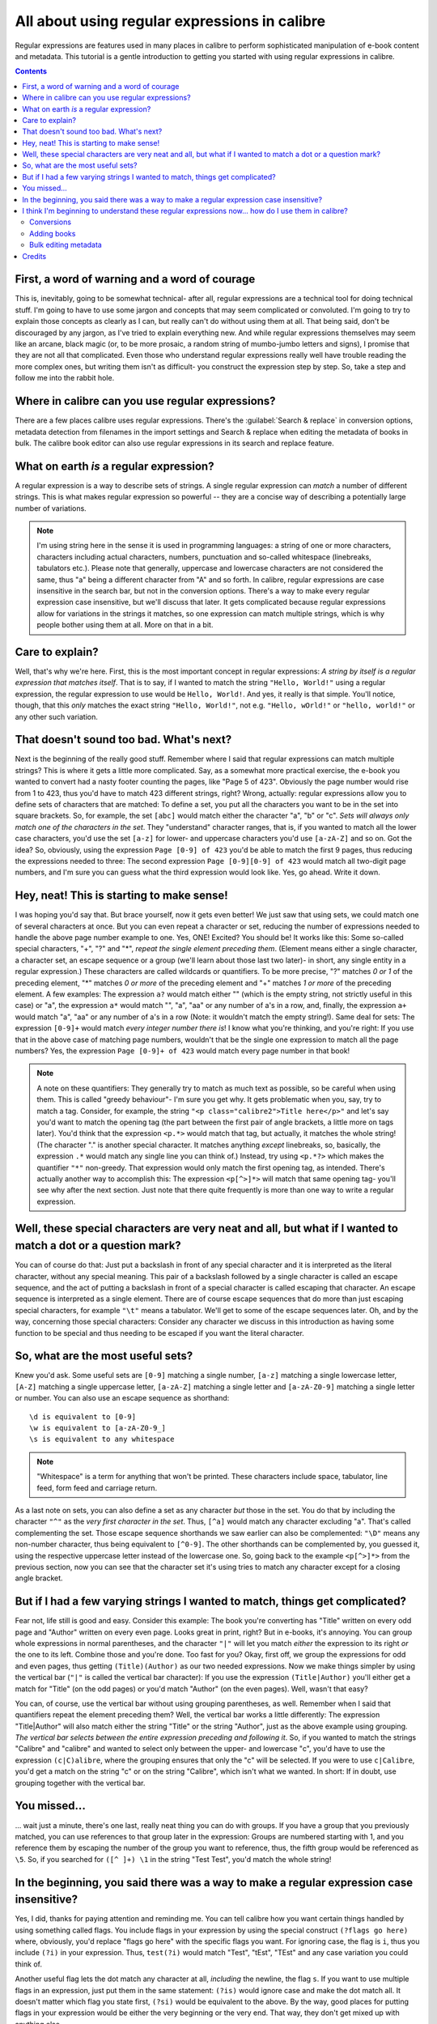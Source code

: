 .. _regexptutorial:

All about using regular expressions in calibre
=======================================================

Regular expressions are features used in many places in calibre to perform sophisticated manipulation of e-book content and metadata. This tutorial is a gentle introduction to getting you started with using regular expressions in calibre.

.. contents:: Contents
  :depth: 2
  :local:


First, a word of warning and a word of courage
-------------------------------------------------

This is, inevitably, going to be somewhat technical- after all, regular expressions are a technical tool for doing technical stuff. I'm going to have to use some jargon and concepts that may seem complicated or convoluted. I'm going to try to explain those concepts as clearly as I can, but really can't do without using them at all. That being said, don't be discouraged by any jargon, as I've tried to explain everything new. And while regular expressions themselves may seem like an arcane, black magic (or, to be more prosaic, a random string of mumbo-jumbo letters and signs), I promise that they are not all that complicated. Even those who understand regular expressions really well have trouble reading the more complex ones, but writing them isn't as difficult- you construct the expression step by step. So, take a step and follow me into the rabbit hole.

Where in calibre can you use regular expressions?
---------------------------------------------------

There are a few places calibre uses regular expressions. There's the
:guilabel:`Search & replace` in conversion options, metadata detection from filenames in the import
settings and Search & replace when editing the metadata of books in bulk. The
calibre book editor can also use regular expressions in its search and replace
feature.

What on earth *is* a regular expression?
------------------------------------------------

A regular expression is a way to describe sets of strings. A single regular expression can *match* a number of different strings. This is what makes regular expression so powerful -- they are a concise way of describing a potentially large number of variations.

.. note:: I'm using string here in the sense it is used in programming languages: a string of one or more characters, characters including actual characters, numbers, punctuation and so-called whitespace (linebreaks, tabulators etc.). Please note that generally, uppercase and lowercase characters are not considered the same, thus "a" being a different character from "A" and so forth. In calibre, regular expressions are case insensitive in the search bar, but not in the conversion options. There's a way to make every regular expression case insensitive, but we'll discuss that later. It gets complicated because regular expressions allow for variations in the strings it matches, so one expression can match multiple strings, which is why people bother using them at all. More on that in a bit.

Care to explain?
--------------------

Well, that's why we're here. First, this is the most important concept in regular expressions: *A string by itself is a regular expression that matches itself*. That is to say, if I wanted to match the string ``"Hello, World!"`` using a regular expression, the regular expression to use would be ``Hello, World!``. And yes, it really is that simple. You'll notice, though, that this *only* matches the exact string ``"Hello, World!"``, not e.g. ``"Hello, wOrld!"`` or ``"hello, world!"`` or any other such variation. 

That doesn't sound too bad. What's next?
------------------------------------------

Next is the beginning of the really good stuff. Remember where I said that regular expressions can match multiple strings? This is where it gets a little more complicated. Say, as a somewhat more practical exercise, the e-book you wanted to convert had a nasty footer counting the pages, like "Page 5 of 423". Obviously the page number would rise from 1 to 423, thus you'd have to match 423 different strings, right? Wrong, actually: regular expressions allow you to define sets of characters that are matched: To define a set, you put all the characters you want to be in the set into square brackets. So, for example, the set ``[abc]`` would match either the character "a", "b" or "c". *Sets will always only match one of the characters in the set*. They "understand" character ranges, that is, if you wanted to match all the lower case characters, you'd use the set ``[a-z]`` for lower- and uppercase characters you'd use ``[a-zA-Z]`` and so on. Got the idea? So, obviously, using the expression ``Page [0-9] of 423`` you'd be able to match the first 9 pages, thus reducing the expressions needed to three: The second expression ``Page [0-9][0-9] of 423`` would match all two-digit page numbers, and I'm sure you can guess what the third expression would look like. Yes, go ahead. Write it down.

Hey, neat! This is starting to make sense!
---------------------------------------------

I was hoping you'd say that. But brace yourself, now it gets even better! We just saw that using sets, we could match one of several characters at once. But you can even repeat a character or set, reducing the number of expressions needed to handle the above page number example to one. Yes, ONE! Excited? You should be! It works like this: Some so-called special characters, "+", "?" and "*", *repeat the single element preceding them*. (Element means either a single character, a character set, an escape sequence or a group (we'll learn about those last two later)- in short, any single entity in a regular expression.) These characters are called wildcards or quantifiers. To be more precise, "?" matches *0 or 1* of the preceding element, "*" matches *0 or more* of the preceding element and "+" matches *1 or more* of the preceding element. A few examples: The expression ``a?`` would match either "" (which is the empty string, not strictly useful in this case) or "a", the expression ``a*`` would match "", "a", "aa" or any number of a's in a row, and, finally, the expression ``a+`` would match "a", "aa" or any number of a's in a row (Note: it wouldn't match the empty string!). Same deal for sets: The expression ``[0-9]+`` would match *every integer number there is*! I know what you're thinking, and you're right: If you use that in the above case of matching page numbers, wouldn't that be the single one expression to match all the page numbers? Yes, the expression ``Page [0-9]+ of 423`` would match every page number in that book!

.. note::
    A note on these quantifiers: They generally try to match as much text as possible, so be careful when using them. This is called "greedy behaviour"- I'm sure you get why. It gets problematic when you, say, try to match a tag. Consider, for example, the string ``"<p class="calibre2">Title here</p>"`` and let's say you'd want to match the opening tag (the part between the first pair of angle brackets, a little more on tags later). You'd think that the expression ``<p.*>`` would match that tag, but actually, it matches the whole string! (The character "." is another special character. It matches anything *except* linebreaks, so, basically, the expression ``.*`` would match any single line you can think of.) Instead, try using ``<p.*?>`` which makes the quantifier ``"*"`` non-greedy. That expression would only match the first opening tag, as intended.
    There's actually another way to accomplish this: The expression ``<p[^>]*>`` will match that same opening tag- you'll see why after the next section. Just note that there quite frequently is more than one way to write a regular expression.

Well, these special characters are very neat and all, but what if I wanted to match a dot or a question mark?
-----------------------------------------------------------------------------------------------------------------

You can of course do that: Just put a backslash in front of any special character and it is interpreted as the literal character, without any special meaning. This pair of a backslash followed by a single character is called an escape sequence, and the act of putting a backslash in front of a special character is called escaping that character. An escape sequence is interpreted as a single element. There are of course escape sequences that do more than just escaping special characters, for example ``"\t"`` means a tabulator. We'll get to some of the escape sequences later. Oh, and by the way, concerning those special characters: Consider any character we discuss in this introduction as having some function to be special and thus needing to be escaped if you want the literal character.

So, what are the most useful sets?
------------------------------------

Knew you'd ask. Some useful sets are ``[0-9]`` matching a single number, ``[a-z]`` matching a single lowercase letter, ``[A-Z]`` matching a single uppercase letter, ``[a-zA-Z]`` matching a single letter and ``[a-zA-Z0-9]`` matching a single letter or number. You can also use an escape sequence as shorthand:: 

    \d is equivalent to [0-9]
    \w is equivalent to [a-zA-Z0-9_]
    \s is equivalent to any whitespace
    
.. note::
    "Whitespace" is a term for anything that won't be printed. These characters include space, tabulator, line feed, form feed and carriage return. 
    
As a last note on sets, you can also define a set as any character *but* those in the set. You do that by including the character ``"^"`` as the *very first character in the set*. Thus, ``[^a]`` would match any character excluding "a". That's called complementing the set. Those escape sequence shorthands we saw earlier can also be complemented: ``"\D"`` means any non-number character, thus being equivalent to ``[^0-9]``. The other shorthands can be complemented by, you guessed it, using the respective uppercase letter instead of the lowercase one. So, going back to the example ``<p[^>]*>`` from the previous section, now you can see that the character set it's using tries to match any character except for a closing angle bracket.

But if I had a few varying strings I wanted to match, things get complicated?
-------------------------------------------------------------------------------

Fear not, life still is good and easy. Consider this example: The book you're converting has "Title" written on every odd page and "Author" written on every even page. Looks great in print, right? But in e-books, it's annoying. You can group whole expressions in normal parentheses, and the character ``"|"`` will let you match *either* the expression to its right *or* the one to its left. Combine those and you're done. Too fast for you? Okay, first off, we group the expressions for odd and even pages, thus getting ``(Title)(Author)`` as our two needed expressions. Now we make things simpler by using the vertical bar (``"|"`` is called the vertical bar character): If you use the expression ``(Title|Author)`` you'll either get a match for "Title" (on the odd pages) or you'd match "Author" (on the even pages). Well, wasn't that easy?

You can, of course, use the vertical bar without using grouping parentheses, as well. Remember when I said that quantifiers repeat the element preceding them? Well, the vertical bar works a little differently: The expression "Title|Author" will also match either the string "Title" or the string "Author", just as the above example using grouping. *The vertical bar selects between the entire expression preceding and following it*. So, if you wanted to match the strings "Calibre" and "calibre" and wanted to select only between the upper- and lowercase "c", you'd have to use the expression ``(c|C)alibre``, where the grouping ensures that only the "c" will be selected. If you were to use ``c|Calibre``, you'd get a match on the string "c" or on the string "Calibre", which isn't what we wanted. In short: If in doubt, use grouping together with the vertical bar.

You missed...
-------------------

... wait just a minute, there's one last, really neat thing you can do with groups. If you have a group that you previously matched, you can use references to that group later in the expression: Groups are numbered starting with 1, and you reference them by escaping the number of the group you want to reference, thus, the fifth group would be referenced as ``\5``. So, if you searched for ``([^ ]+) \1`` in the string "Test Test", you'd match the whole string!


In the beginning, you said there was a way to make a regular expression case insensitive?
------------------------------------------------------------------------------------------------------------------

Yes, I did, thanks for paying attention and reminding me. You can tell calibre how you want certain things handled by using something called flags. You include flags in your expression by using the special construct ``(?flags go here)`` where, obviously, you'd replace "flags go here" with the specific flags you want. For ignoring case, the flag is ``i``, thus you include ``(?i)`` in your expression. Thus, ``test(?i)`` would match "Test", "tEst", "TEst" and any case variation you could think of.

Another useful flag lets the dot match any character at all, *including* the newline, the flag ``s``. If you want to use multiple flags in an expression, just put them in the same statement: ``(?is)`` would ignore case and make the dot match all. It doesn't matter which flag you state first, ``(?si)`` would be equivalent to the above. By the way, good places for putting flags in your expression would be either the very beginning or the very end. That way, they don't get mixed up with anything else.

I think I'm beginning to understand these regular expressions now... how do I use them in calibre?
-----------------------------------------------------------------------------------------------------

Conversions
^^^^^^^^^^^^^^

Let's begin with the conversion settings, which is really neat. In the :guilabel:`Search & replace` part, you can input a regexp (short for regular expression) that describes the string that will be replaced during the conversion. The neat part is the wizard. Click on the wizard staff and you get a preview of what calibre "sees" during the conversion process. Scroll down to the string you want to remove, select and copy it, paste it into the regexp field on top of the window. If there are variable parts, like page numbers or so, use sets and quantifiers to cover those, and while you're at it, remember to escape special characters, if there are some. Hit the button labeled :guilabel:`Test` and calibre highlights the parts it would replace were you to use the regexp. Once you're satisfied, hit OK and convert. Be careful if your conversion source has tags like this example::

    Maybe, but the cops feel like you do, Anita. What's one more dead vampire?
    New laws don't change that. </p>
    <p class="calibre4"> <b class="calibre2">Generated by ABC Amber LIT Conv
    <a href="http://www.processtext.com/abclit.html" class="calibre3">erter,
    http://www.processtext.com/abclit.html</a></b></p>
    <p class="calibre4"> It had only been two years since Addison v. Clark.
    The court case gave us a revised version of what life was
    
(shamelessly ripped out of `this thread <https://www.mobileread.com/forums/showthread.php?t=75594">`_). You'd have to remove some of the tags as well. In this example, I'd recommend beginning with the tag ``<b class="calibre2">``, now you have to end with the corresponding closing tag (opening tags are ``<tag>``, closing tags are ``</tag>``), which is simply the next ``</b>`` in this case. (Refer to a good HTML manual or ask in the forum if you are unclear on this point.) The opening tag can be described using ``<b.*?>``, the closing tag using ``</b>``, thus we could remove everything between those tags using ``<b.*?>.*?</b>``. But using this expression would be a bad idea, because it removes everything enclosed by <b>- tags (which, by the way, render the enclosed text in bold print), and it's a fair bet that we'll remove portions of the book in this way. Instead, include the beginning of the enclosed string as well, making the regular expression ``<b.*?>\s*Generated\s+by\s+ABC\s+Amber\s+LIT.*?</b>`` The ``\s`` with quantifiers are included here instead of explicitly using the spaces as seen in the string to catch any variations of the string that might occur. Remember to check what calibre will remove to make sure you don't remove any portions you want to keep if you test a new expression. If you only check one occurrence, you might miss a mismatch somewhere else in the text. Also note that should you accidentally remove more or fewer tags than you actually wanted to, calibre tries to repair the damaged code after doing the removal.

Adding books
^^^^^^^^^^^^^^^^

Another thing you can use regular expressions for is to extract metadata from filenames. You can find this feature in the "Adding books" part of the settings. There's a special feature here: You can use field names for metadata fields, for example ``(?P<title>)`` would indicate that calibre uses this part of the string as book title. The allowed field names are listed in the windows, together with another nice test field. An example: Say you want to import a whole bunch of files named like ``Classical Texts: The Divine Comedy by Dante Alighieri.mobi``.
(Obviously, this is already in your library, since we all love classical italian poetry) or ``Science Fiction epics: The Foundation Trilogy by Isaac Asimov.epub``. This is obviously a naming scheme that calibre won't extract any meaningful data out of - its standard expression for extracting metadata is ``(?P<title>.+) - (?P<author>[^_]+)``. A regular expression that works here would be ``[a-zA-Z]+: (?P<title>.+) by (?P<author>.+)``. Please note that, inside the group for the metadata field, you need to use expressions to describe what the field actually matches. And also note that, when using the test field calibre provides, you need to add the file extension to your testing filename, otherwise you won't get any matches at all, despite using a working expression.

Bulk editing metadata
^^^^^^^^^^^^^^^^^^^^^^^

The last part is regular expression search and replace in metadata fields. You can access this by selecting multiple books in the library and using bulk metadata edit. Be very careful when using this last feature, as it can do **Very Bad Things** to your library! Doublecheck that your expressions do what you want them to using the test fields, and only mark the books you really want to change! In the regular expression search mode, you can search in one field, replace the text with something and even write the result into another field. A practical example: Say your library contained the books of Frank Herbert's Dune series, named after the fashion ``Dune 1 - Dune``, ``Dune 2 - Dune Messiah`` and so on. Now you want to get ``Dune`` into the series field. You can do that by searching for ``(.*?) \d+ - .*`` in the title field and replacing it with ``\1`` in the series field. See what I did there? That's a reference to the first group you're replacing the series field with. Now that you have the series all set, you only need to do another search for ``.*? -`` in the title field and replace it with ``""`` (an empty string), again in the title field, and your metadata is all neat and tidy. Isn't that great? By the way, instead of replacing the entire field, you can also append or prepend to the field, so, if you *wanted* the book title to be prepended with series info, you could do that as well. As you by now have undoubtedly noticed, there's a checkbox labeled :guilabel:`Case sensitive`, so you won't have to use flags to select behaviour here.

Well, that just about concludes the very short introduction to regular expressions. Hopefully I'll have shown you enough to at least get you started and to enable you to continue learning by yourself- a good starting point would be the `Python documentation for regexps <https://docs.python.org/2/library/re.html>`_.

One last word of warning, though: Regexps are powerful, but also really easy to get wrong. calibre provides really great testing possibilities to see if your expressions behave as you expect them to. Use them. Try not to shoot yourself in the foot. (God, I love that expression...) But should you, despite the warning, injure your foot (or any other body parts), try to learn from it.

Credits
-------------

Thanks for helping with tips, corrections and such:

    * ldolse
    * kovidgoyal
    * chaley
    * dwanthny
    * kacir
    * Starson17

For more about regexps see `The Python User Manual <https://docs.python.org/2/library/re.html>`_.

